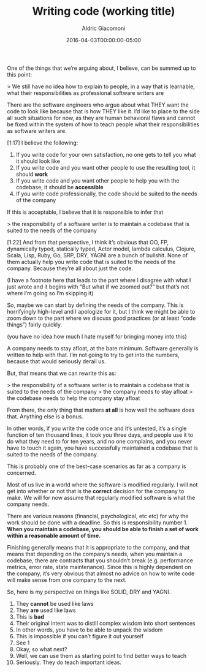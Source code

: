#+TITLE:       Writing code (working title)
#+AUTHOR:      Aldric Giacomoni
#+EMAIL:       trevoke@gmail.com
#+DATE: 2016-04-03T00:00:00-05:00
#+DRAFT: true

One of the things that we’re arguing about, I believe, can be summed up to this point:

> We still have no idea how to explain to people, in a way that is learnable, what their responsibilities as professional software writers are

There are the software engineers who argue about what THEY want the code to look like because that is how THEY like it. I’d like to place to the side all such situations for now, as they are human behavioral flaws and cannot be fixed within the system of how to teach people what their responsibilities as software writers are.

[1:17]
I believe the following:

1. If you write code for your own satisfaction, no one gets to tell you what it should look like
2. If you write code and you want other people to use the resulting tool, it should *work*
3. If you write code and you want other people to help you with the codebase, it should be *accessible*
4. If you write code professionally, the code should be suited to the needs of the company

If this is acceptable, I believe that it is responsible to infer that

> the responsibility of a software writer is to maintain a codebase that is suited to the needs of the company

[1:22]
And from that perspective, I think it’s obvious that OO, FP, dynamically typed, statically typed, Actor model, lambda calculus, Clojure, Scala, Lisp, Ruby, Go, SRP, DRY, YAGNI are a bunch of bullshit. None of them actually help you write code that is suited to the needs of the company. Because they’re all about just the code.

(I have a footnote here that leads to the part where I disagree with what I just wrote and it begins with “But what if we zoomed out?” but that’s not where I’m going so I’m skipping it)


So, maybe we can start by defining the needs of the company. This is horrifyingly high-level and I apologize for it, but I think we might be able to zoom down to the part where we discuss good practices (or at least “code things”) fairly quickly.

(you have no idea how much I hate myself for bringing money into this)

A company needs to stay afloat, at the bare minimum. Software generally is written to help with that. I’m not going to try to get into the numbers, because that would seriously derail us.

But, that means that we can rewrite this as:

> the responsibility of a software writer is to maintain a codebase that is suited to the needs of the company
> the company needs to stay afloat
> the codebase needs to help the company stay afloat

From there, the only thing that matters *at all* is how well the software does that. Anything else is a bonus.

In other words, if you write the code once and it’s untested, it’s a single function of ten thousand lines, it took you three days, and people use it to do what they need to for ten years, and no one complains, and you never have to touch it again, you have successfully maintained a codebase that is suited to the needs of the company.

This is probably one of the best-case scenarios as far as a company is concerned.

Most of us live in a world where the software is modified regularly. I will not get into whether or not that is the *correct* decision for the company to make. We will for now assume that regularly modified software is what the company needs.

There are various reasons (financial, psychological, etc etc) for why the work should be done with a deadline.
So this is responsibility number 1. *When you maintain a codebase, you should be able to finish a set of work within a reasonable amount of time.*

Finishing generally means that it is appropriate to the company, and that means that depending on the company’s needs, when you maintain a codebase, there are contracts that you shouldn’t break (e.g. performance metrics, error rate, state maintenance). Since this is highly dependent on the company, it’s very obvious that almost no advice on how to write code will make sense from one company to the next.


So, here is my perspective on things like SOLID, DRY and YAGNI.

1. They *cannot* be used like laws
2. They *are* used like laws
3. This is *bad*
4. Their original intent was to distill complex wisdom into short sentences
5. In other words, you have to be able to unpack the wisdom
6. This is impossible if you can’t figure it out yourself
7. See 1
8. Okay, so what next?
9. Well, we can use them as starting point to find better ways to teach
10. Seriously. They do teach important ideas.

